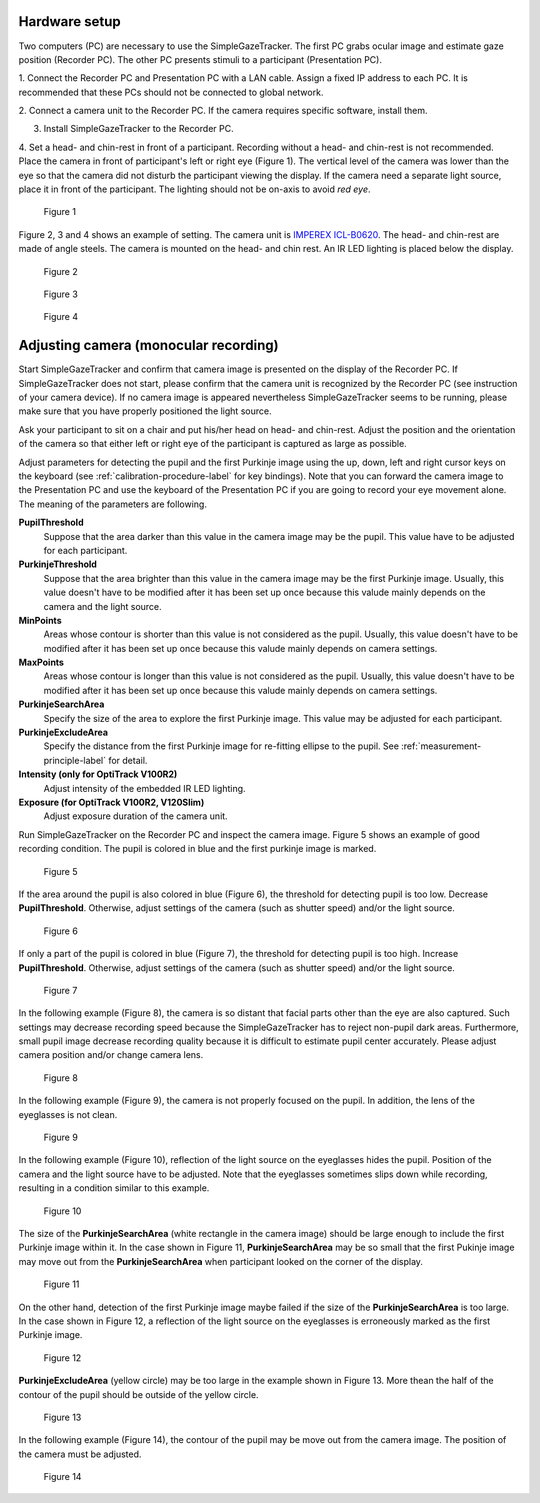 Hardware setup
==================================================

Two computers (PC) are necessary to use the SimpleGazeTracker.
The first PC grabs ocular image and estimate  gaze position (Recorder PC).
The other PC presents stimuli to a participant (Presentation PC).

1. Connect the Recorder PC and Presentation PC with a LAN cable.
Assign a fixed IP address to each PC.
It is recommended that these PCs should not be connected to global network.

2. Connect a camera unit to the Recorder PC. If the camera requires specific 
software, install them.

3. Install SimpleGazeTracker to the Recorder PC.

4. Set a head- and chin-rest in front of a participant.
Recording without a head- and chin-rest is not recommended.
Place the camera in front of participant's left or right eye (Figure 1).
The vertical level of the camera was lower than the eye so that the camera did not disturb the participant viewing the display.
If the camera need a separate light source, place it in front of the participant.
The lighting should not be on-axis to avoid *red eye*.

.. figure:: setup001.png
   
   Figure 1

Figure 2, 3 and 4 shows an example of setting. The camera unit is `IMPEREX ICL-B0620 <http://www.imperx.com/bobcat>`_.
The head- and chin-rest are made of angle steels. The camera is mounted on the head- and chin rest.
An IR LED lighting is placed below the display.

.. figure:: setup002.jpg
   
   Figure 2

.. figure:: setup003.jpg
   
   Figure 3

.. figure:: setup004.jpg
   
   Figure 4


.. _adjusting-camera-label:

Adjusting camera (monocular recording)
==================================================

Start SimpleGazeTracker and confirm that camera image is presented on the display of the Recorder PC.
If SimpleGazeTracker does not start, please confirm that the camera unit is recognized by the Recorder PC (see instruction of your camera device).
If no camera image is appeared nevertheless SimpleGazeTracker seems to be running, please make sure that you have properly positioned the light source.

Ask your participant to sit on a chair and put his/her head on head- and chin-rest.
Adjust the position and the orientation of the camera so that either left or right eye of the participant is captured as large as possible.

Adjust parameters for detecting the pupil and the first Purkinje image using the up, down, left and right cursor keys on the keyboard (see :ref:`calibration-procedure-label` for key bindings).
Note that you can forward the camera image to the Presentation PC and use the keyboard of the Presentation PC if you are going to record your eye movement alone.
The meaning of the parameters are following.

**PupilThreshold**
    Suppose that the area darker than this value in the camera image may be the pupil.  This value have to be adjusted for each participant.

**PurkinjeThreshold**
    Suppose that the area brighter than this value in the camera image may be the first Purkinje image.  Usually, this value doesn't have to be modified after it has been set up once because this valude mainly depends on the camera and the light source.

**MinPoints**
    Areas whose contour is shorter than this value is not considered as the pupil.  Usually, this value doesn't have to be modified after it has been set up once because this valude mainly depends on camera settings.

**MaxPoints**
    Areas whose contour is longer than this value is not considered as the pupil.  Usually, this value doesn't have to be modified after it has been set up once because this valude mainly depends on camera settings.

**PurkinjeSearchArea**
    Specify the size of the area to explore the first Purkinje image. This value may be adjusted for each participant.

**PurkinjeExcludeArea**
    Specify the distance from the first Purkinje image for re-fitting ellipse to the pupil. See :ref:`measurement-principle-label` for detail.

**Intensity (only for OptiTrack V100R2)**
    Adjust intensity of the embedded IR LED lighting.

**Exposure (for OptiTrack V100R2, V120Slim)**
    Adjust exposure duration of the camera unit.

Run SimpleGazeTracker on the Recorder PC and inspect the camera image.
Figure 5 shows an example of good recording condition.
The pupil is colored in blue and the first purkinje image is marked.

.. figure:: settings101.jpg
   
   Figure 5

If the area around the pupil is also colored in blue (Figure 6), the threshold for detecting pupil is too low.
Decrease **PupilThreshold**. Otherwise, adjust settings of the camera (such as shutter speed) and/or the light source.

.. figure:: settings102.jpg
   
   Figure 6

If only a part of the pupil is colored in blue (Figure 7), the threshold for detecting pupil is too high.
Increase **PupilThreshold**. Otherwise, adjust settings of the camera (such as shutter speed) and/or the light source.

.. figure:: settings103.jpg
   
   Figure 7

In the following example (Figure 8), the camera is so distant that facial parts other than the eye are also captured.
Such settings may decrease recording speed because the SimpleGazeTracker has to reject non-pupil dark areas.
Furthermore, small pupil image decrease recording quality because it is difficult to estimate pupil center accurately.
Please adjust camera position and/or change camera lens.

.. figure:: settings104.jpg
   
   Figure 8

In the following example (Figure 9), the camera is not properly focused on the pupil.
In addition, the lens of the eyeglasses is not clean.

.. figure:: settings105.jpg
   
   Figure 9

In the following example (Figure 10), reflection of the light source on the eyeglasses hides the pupil.
Position of the camera and the light source have to be adjusted.
Note that the eyeglasses sometimes slips down while recording, resulting in a condition similar to this example.

.. figure:: settings106.jpg
   
   Figure 10

The size of the **PurkinjeSearchArea** (white rectangle in the camera image) should be large enough to include the first Purkinje image within it.
In the case shown in Figure 11, **PurkinjeSearchArea** may be so small that the first Pukinje image may move out from the **PurkinjeSearchArea** when participant looked on the corner of the display.

.. figure:: settings107.jpg
   
   Figure 11

On the other hand, detection of the first Purkinje image maybe failed if the size of the **PurkinjeSearchArea** is too large.
In the case shown in  Figure 12, a reflection of the light source on the eyeglasses is erroneously marked as the first Purkinje image.

.. figure:: settings108.jpg
   
   Figure 12

**PurkinjeExcludeArea** (yellow circle) may be too large in the example shown in Figure 13.
More thean the half of the contour of the pupil should be outside of the yellow circle.

.. figure:: settings109.jpg
   
   Figure 13

In the following example (Figure 14), the contour of the pupil may be move out from the camera image.
The position of the camera must be adjusted.

.. figure:: settings110.jpg
   
   Figure 14

